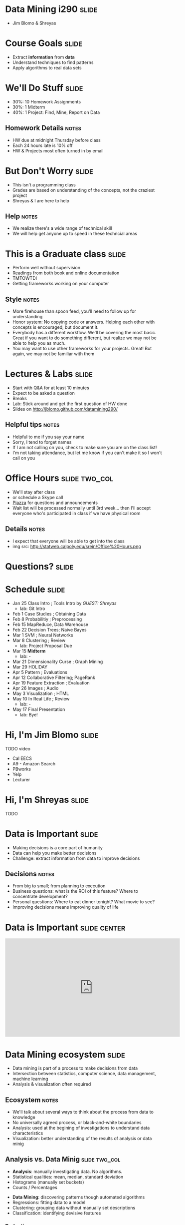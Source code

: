 * Data Mining i290 :slide:
  + Jim Blomo & Shreyas

* Course Goals :slide:
  + Extract *information* from *data*
  + Understand techniques to find patterns
  + Apply algorithms to real data sets

* We'll Do Stuff :slide:
  + 30%: 10 Homework Assignments
  + 30%: 1 Midterm
  + 40%: 1 Project: Find, Mine, Report on Data
** Homework Details :notes:
  + HW due at midnight Thursday before class
  + Each 24 hours late is 10% off
  + HW & Projects most often turned in by email

* But Don't Worry :slide:
  + This isn't a programming class
  + Grades are based on understanding of the concepts, not the craziest project
  + Shreyas & I are here to help
** Help :notes:
   + We realize there's a wide range of technical skill
   + We will help get anyone up to speed in these techncial areas

* This is a Graduate class :slide:
  + Perform well without supervision
  + Readings from both book and online documentation
  + TMTOWTDI
  + Getting frameworks working on your computer
** Style :notes:
   + More firehouse than spoon feed, you'll need to follow up for 
     understanding
   + Honor system: No copying code or answers. Helping each other with 
     concepts is encouraged, but document it.
   + Everybody has a different workflow.  We'll be covering the most basic.
     Great if you want to do something different, but realize we may not be able
     to help you as much.
   + You may want to use other frameworks for your projects. Great! But again,
     we may not be familiar with them

* Lectures & Labs :slide:
  + Start with Q&A for at least 10 minutes
  + Expect to be asked a question
  + Breaks
  + Lab: Stick around and get the first question of HW done
  + Slides on http://jblomo.github.com/datamining290/
** Helpful tips :notes:
   + Helpful to me if you say your name
   + Sorry, I tend to forget names
   + If I am not calling on you, check to make sure you are on the class list!
   + I'm not taking attendance, but let me know if you can't make it so I 
     won't call on you

* Office Hours :slide:two_col:
  + We'll stay after class
  + or schedule a Skype call
  + [[https://piazza.com/class#spring2013/i290][Piazza]] for questions and
    announcements
  + Wait list will be processed normally until 3rd week... then I'll accept 
    everyone who's participated in class if we have physical room
  [[file:img/Office_Hours.png]]
** Details :notes:
   + I expect that everyone will be able to get into the class
   + img src: http://statweb.calpoly.edu/srein/Office%20Hours.png

* *Questions?* :slide:

* Schedule :slide:
  + Jan 25 Class Intro ; Tools Intro by /GUEST: Shreyas/ 
    + lab: Git Intro
  + Feb 1 Case Studies ; Obtaining Data 
  + Feb 8 Probabilitiy ; Preprocessing 
  + Feb 15 MapReduce, Data Warehouse 
  + Feb 22 Decision Trees; Naive Bayes 
  + Mar 1 SVM ; Neural Networks 
  + Mar 8 Clustering ; Review 
    + lab: Project Proposal Due 
  + Mar 15 *Midterm* 
    + lab: -
  + Mar 21 Dimensionality Curse ; Graph Mining 
  + Mar 29 HOLIDAY
  + Apr 5 Pattern ; Evaluations 
  + Apr 12 Collaborative Filtering; PageRank 
  + Apr 19 Feature Extraction ; Evaluation 
  + Apr 26 Images ; Audio 
  + May 3 Visualization ; HTML 
  + May 10 In Real Life ; Review 
    + lab: -
  + May 17 Final Presentation 
    + lab: Bye!
 
* Hi, I'm Jim Blomo :slide:
  [[file:img/jim-totem.jpg]]
  TODO video
  + Cal EECS
  + A9 - Amazon Search
  + PBworks
  + Yelp
  + Lecturer

* Hi, I'm Shreyas :slide:
  TODO

* Data is Important :slide:
  + Making decisions is a core part of humanity
  + Data can help you make better decisions
  + Challenge: extract information from data to improve decisions
** Decisions :notes:
   + From big to small; from planning to execution
   + Business questions: what is the ROI of this feature? Where to concentrate
     development?
   + Personal questions: Where to eat dinner tonight? What movie to see?
   + Improving decisions means improving quality of life

* Data is Important :slide:center:
#+BEGIN_HTML
<iframe width="560" height="315" src="http://www.youtube.com/embed/y7een27u1GM" frameborder="0" allowfullscreen></iframe>
#+END_HTML

* Data Mining ecosystem :slide:
  + Data mining is part of a process to make decisions from data
  + Intersection between statistics, computer science, data management, machine
    learning
  + Analysis & visualization often required
** Ecosystem :notes:
   + We'll talk about several ways to think about the process from data to
     knowledge
   + No universally agreed process, or black-and-white boundaries
   + Analysis: used at the begining of investigations to understand data
     characteristics
   + Visualization: better understanding of the results of analysis or data
     minig

** Analysis vs. Data Minig :slide:two_col:
   + *Analysis*: manually investigating data. No algorithms.
   + Statistical qualities: mean, median, standard deviation
   + Histograms (manually set buckets)
   + Counts / Percentages


   + *Data Mining*: discovering patterns though automated algorithms
   + Regressions: fitting data to a model
   + Clustering: grouping data without manually set descriptions
   + Classification: identifying devisive features
*** Pedantic :notes:
   + Difference is subtle, but important for both the project and your resume

** Machine Learning :slide:two_col:
   + Programs that can learn from data
   + Focus on prediction, based on verified training data
   + Used in two ways: during DM, after DM
   [[file:img/Terminator.jpg]]
*** Uses :notes:
   + During :: assume we have training data, train on it, see how useful trained
     program is or find outliers
   + After :: Discover clusters, verify and label clusers. Use lableled clusters
     to train a program to recognize new data points

** Probability & Statistics :slide:two_col:
   [[file:img/Poisson_cdf.svg.png]]
   + Data describes real world events
   + Probability can describe real world *expected* events
   + Distributions can be used to summarize data, understand the factors behind
     its creation
*** Uses :notes:
   + Can "fit" data to a distribution, find outliers that are unexpected
   + An example: Poisson distribution describes the expectation of a particular
     number of events occuring.
     + Eg. pieces of mail. average is 4, but it can vary.  Is getting 7 or more
       pieces of mail really an outlier?

* Process :slide:two_col:
  + *Knowledge Discovery in Databases (KDD)*
  + Selection
  + Pre-processing
  + Transformation
  + Data Mining
  + Interpretation/Evaluation


  + *Cross Industry Standard Process for Data Mining*
  + Business Understanding
  + Data Understanding
  + Data Preparation
  + Modeling
  + Evaluation
  + Deployment
** Common Themes :notes:
   + Figure out what you want to do
   + Get the data
   + Make sure it's OK
   + Understanding
   + Make a decision, test its effectiveness
   + Reading will cover another process, aimed at "Data Science", but basically
     applies to Data Mining

* *Break* :slide:


#+STYLE: <link rel="stylesheet" type="text/css" href="production/common.css" />
#+STYLE: <link rel="stylesheet" type="text/css" href="production/screen.css" media="screen" />
#+STYLE: <link rel="stylesheet" type="text/css" href="production/projection.css" media="projection" />
#+STYLE: <link rel="stylesheet" type="text/css" href="production/color-blue.css" media="projection" />
#+STYLE: <link rel="stylesheet" type="text/css" href="production/presenter.css" media="presenter" />
#+STYLE: <link href='http://fonts.googleapis.com/css?family=Lobster+Two:700|Yanone+Kaffeesatz:700|Open+Sans' rel='stylesheet' type='text/css'>

#+BEGIN_HTML
<script type="text/javascript" src="production/org-html-slideshow.js"></script>
#+END_HTML

# Local Variables:
# org-export-html-style-include-default: nil
# org-export-html-style-include-scripts: nil
# buffer-file-coding-system: utf-8-unix
# End:
